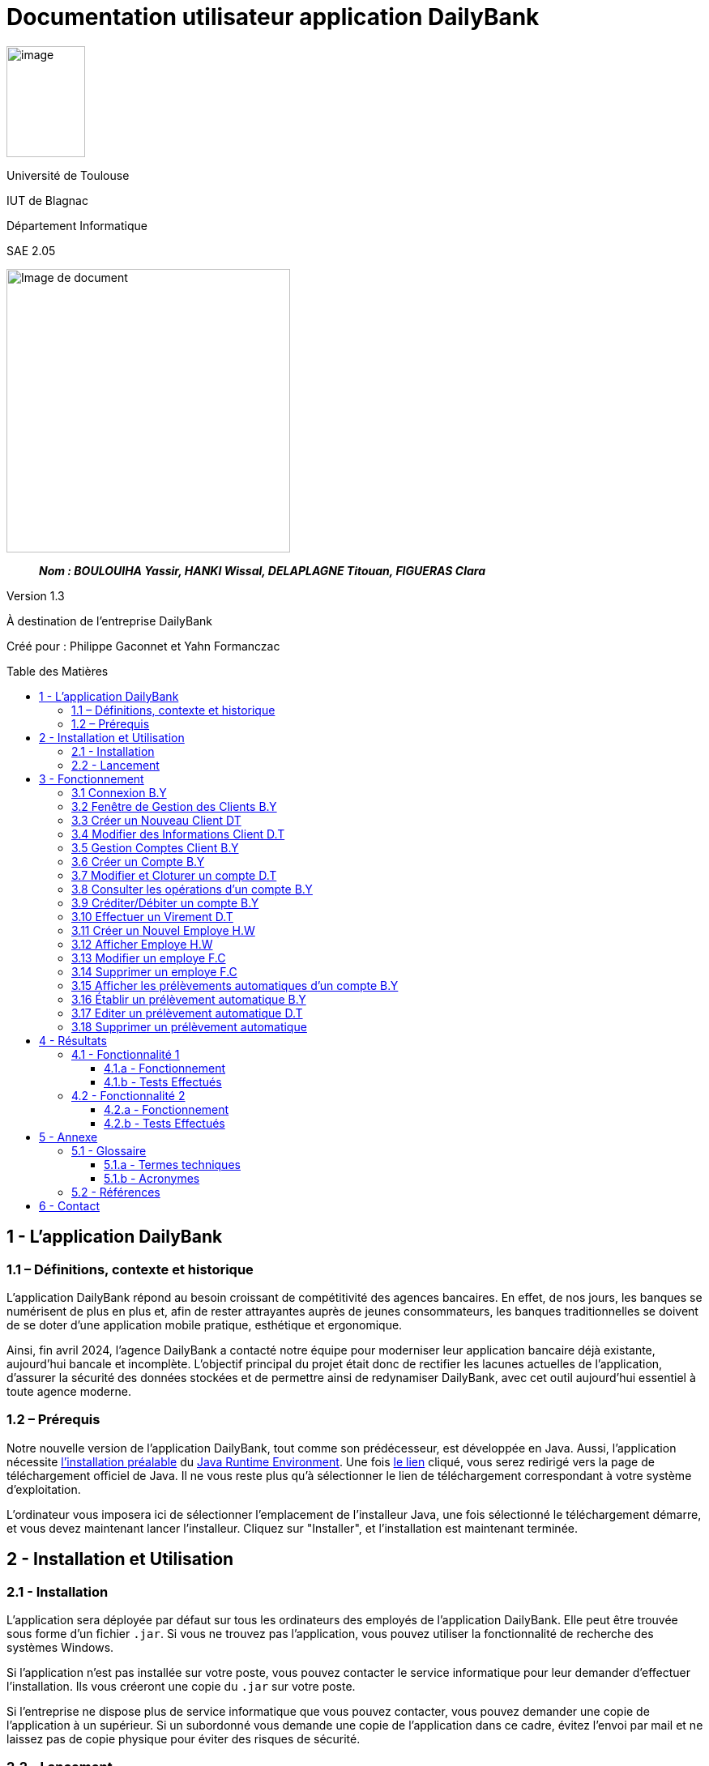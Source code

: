 :toc: preamble
:toc-title: Table des Matières
:toclevels: 4
// Variables
:img: ../media/
:tuto: {img}Tutoriels_utilisation/
:gestCpt: {tuto}GestionComptes/
:effVir: {tuto}EffectuerVirement/
:gestCli: {tuto}GestionClient/
:editPrel: {tuto}EditerPrelev/
:delPrel: {tuto}SupprimerPrelev/


= Documentation utilisateur application DailyBank

image:{img}image_univ.jpg[image,width=97,height=137]

Université de Toulouse

IUT de Blagnac

Département Informatique

SAE 2.05

ifdef::env-github[]
++++
<p align="center">
  <img width="600" height="600" src="../media/image_docu.png">
</p>
++++
endif::[]

ifndef::env-github[]
image::{img}image_docu.png[Image de document, 350, align=center]
endif::[]

____
*_Nom : BOULOUIHA Yassir, HANKI Wissal, DELAPLAGNE Titouan, FIGUERAS Clara_*
____

Version 1.3

À destination de l'entreprise DailyBank

Créé pour : Philippe Gaconnet et Yahn Formanczac

== 1 - L’application DailyBank

=== 1.1 – Définitions, contexte et historique

L'application DailyBank répond au besoin croissant de compétitivité des agences bancaires. En effet, de nos jours, les banques se numérisent de plus en plus et, afin de rester attrayantes auprès de jeunes consommateurs, les banques traditionnelles se doivent de se doter d'une application mobile pratique, esthétique et ergonomique.

Ainsi, fin avril 2024, l'agence DailyBank a contacté notre équipe pour moderniser leur application bancaire déjà existante, aujourd'hui bancale et incomplète. L'objectif principal du projet était donc de rectifier les lacunes actuelles de l'application, d'assurer la sécurité des données stockées et de permettre ainsi de redynamiser DailyBank, avec cet outil aujourd'hui essentiel à toute agence moderne.

[[Prerequis]]
=== 1.2 – Prérequis

Notre nouvelle version de l'application DailyBank, tout comme son prédécesseur, est développée en Java. Aussi, l'application nécessite link:https://www.java.com/fr/download/help/windows_manual_download.html[l'installation préalable] du link:https://www.java.com/en/download/manual.jsp[Java Runtime Environment]. Une fois link:https://www.java.com/en/download/manual.jsp[le lien] cliqué, vous serez redirigé vers la page de téléchargement officiel de Java. Il ne vous reste plus qu'à sélectionner le lien de téléchargement correspondant à votre système d'exploitation.

L'ordinateur vous imposera ici de sélectionner l'emplacement de l'installeur Java, une fois sélectionné le téléchargement démarre, et vous devez maintenant lancer l'installeur. Cliquez sur "Installer", et l'installation est maintenant terminée.

== 2 - Installation et Utilisation

=== 2.1 - Installation

L'application sera déployée par défaut sur tous les ordinateurs des employés de l'application DailyBank. Elle peut être trouvée sous forme d'un fichier `.jar`. Si vous ne trouvez pas l'application, vous pouvez utiliser la fonctionnalité de recherche des systèmes Windows.

Si l'application n'est pas installée sur votre poste, vous pouvez contacter le service informatique pour leur demander d'effectuer l'installation. Ils vous créeront une copie du `.jar` sur votre poste.

Si l'entreprise ne dispose plus de service informatique que vous pouvez contacter, vous pouvez demander une copie de l'application à un supérieur. Si un subordonné vous demande une copie de l'application dans ce cadre, évitez l'envoi par mail et ne laissez pas de copie physique pour éviter des risques de sécurité.

=== 2.2 - Lancement

Une fois le JRE installé (cf <<Prerequis>>) et le jar obtenu, l'application peut simplement être lancée comme un exécutable. L'application peut aussi être démarrée depuis l'invite de commande en utilisant la commande `java -jar DailyBank.jar`.


== 3 - Fonctionnement

[[connexion]]
=== 3.1 Connexion B.Y

Afin d'accéder à l'application, l'utilisateur doit se connecter. Il pourra ensuite faire usage des fonctionnalités qu'il a le droit d'utiliser en fonction de son statut (Employé ou Chef d'agence).

Dans un premier temps, cliquez sur le bouton en bas au milieu de la fenêtre.

image:{tuto}Connexion/1-FenetrePrincipale.png[Con-Etape1]

Suite à cela, apparaîtra une fenêtre de connexion vous demandant vos identifiants. Renseignez-les dans les champs respectifs.

image:{tuto}Connexion/2-Identification.png[Con-Etape2]

Si vos identifiants sont incorrects, une erreur vous le fera savoir au moment où vous cliquerez sur le bouton "Valider". Si vos identifiants sont corrects, vous serez alors redirigé sur la Fenêtre Principale et vous pourrez visualiser les informations sur votre agence et votre compte.

image:{tuto}Connexion\3-ConnexionReussie.png[Con-Etape3]

[[GestionClient]]
=== 3.2 Fenêtre de Gestion des Clients B.Y

Pour accéder à la fenêtre de gestion des clients, vous devez être préalablement connecté sur l'application (cf. <<connexion, Connexion>>).

Cliquez sur le deuxième menu en partant de la gauche en haut de la fenêtre "Gestion" puis sur "Clients".

image:{tuto}GestionClient\1-OuvrirGestClient.png[GestCli-Etape1]

Ensuite, une nouvelle fenêtre apparaît, c'est la fenêtre de gestion des clients. Pour le moment, aucune information n'apparaît. Pour afficher les différents clients, vous avez plusieurs options.

Sur l'image ci-dessous, 4 numéros apparaissent, ils décrivent 4 façons d'afficher les clients.

image:{tuto}GestionClient\2-ModeRechercheClient.png[GestCli-Etape2]

*1 -> Numéro client*, renseignez dans ce champ le numéro du client que vous voulez rechercher.

*2 -> Nom du client*, renseignez dans ce champ le nom du client que vous voulez rechercher.

*3 -> Prénom du client*, renseignez dans ce champ le prénom du client que vous voulez rechercher.

*4 -> Bouton Rechercher*, ce bouton permet de rechercher le client en fonction des informations que vous avez entrées dans les champs 1, 2 et 3. Si aucun champ n'est renseigné, tous les clients de l'agence seront affichés.

Par exemple, si vous cliquez sur le bouton "Rechercher" directement sans avoir renseigné aucun champ, tous les clients apparaîtront comme ci-dessous.

image:{tuto}GestionClient\3-ModeRechercherTout.png[GestCli-Etape3]

[[CreerClient]]
=== 3.3 Créer un Nouveau Client DT

Afin de créer un nouveau profil client vous devez tout d'abord être sur la fenêtre `Gestion des clients`(cf <<GestionClient>>).

image:{gestcli}1-CreerClient.png[CreerCli1]

Sur cette fenêtre se trouve le bouton `Nouveau client`. Une fois celui-ci pressé s'ouvre la fenêtre `Gestion d'un client`. Vous devez ensuite remplir les champs pour modifier:


[[ChampsClients]]
* [red]#Nom du client (rouge)#
* [green]#Prénom du client (vert)#
* [blue]#L'adresse du client (bleu)#
* [lime]#Le numéro de télephone du client (vert pomme)#
* [fuchsia]#L'E-mail du client (rose)#

Certains champs ne peuvent être définis comme:

* [olive]#L'ID du client généré par la base de données (marron)#
* [gray]#Si le client est actif ou non car si il est crée il doit être actif (gris)#

image:{gestCli}2-CreerClient.png[CreerCli2]

[[ModifierClient]]
=== 3.4 Modifier des Informations Client D.T

Pour modifier les informations d'un client, le guichetier doit d'abord accéder à la fenêtre de gestion de clients(cf <<GestionClient>>)

Vous devez ensuite sélectionner le client dont vous voulez modifier les informations dans la [red]#liste (rouge)#. 

image:{tuto}RechercheClient.png[ChampsRecherche]

Maintenant, il suffit de cliquer sur le bouton `Modifier client` pour modifier les informations du client. L'application ouvre la page `Gestion d'un client`. Les informations du client peuvent y être directement modifiées, sauf bien sûr son id qui est unique et définitif. Après les modifications, le guichetier peut appuyer sur le bouton:

++++
<p align="center">
  <FONT Color="red">
    Bite
  </FONT>
</p>
++++
* [green]#`Modifier` pour confirmer les changements (vert)#
* [red]#`Annuler` pour abandonner les changements (rouge)#

image:{tuto}ModifClient.PNG[ModifClient]

[[GestionComptes]]
=== 3.5 Gestion Comptes Client B.Y

Pour ouvrir la fenêtre de gestion des comptes d'un client, vous devez être préalablement sur la fenêtre de Gestion des Clients (cf <<GestionClient, Fenêtre de Gestion des Clients>>).

Sur la fenêtre de gestion des clients, cliquez sur le client qui vous intéresse (celui dont vous voulez effectuer une action sur ses comptes) parmi la liste qui s'affiche en fonction de vos recherches de client précédentes. Puis cliquez sur le bouton "Comptes client" à droite de la fenêtre.

image:{tuto}GestionComptes\1-OuvrirGestionComptes.png[GestCpt-Etape1]

Une fois cela fait, vous vous retrouverez sur la fenêtre de gestion des comptes du client que vous avez sélectionné dans le menu précédent. Les champs sont les même que pour la création d'un nouveau compte(cf <<ChampsClient>>)

image:{tuto}GestionComptes\2-ResultatComptes.png[GestCpt-Etape2]

[[CreerCompte]]
=== 3.6 Créer un Compte B.Y

Pour créer un compte, vous devez préalablement être sur la fenêtre de gestion des comptes d'un client (cf <<GestionComptes, Gestion Comptes Client>>).

Cliquez sur le bouton en bas à droite de la fenêtre "Nouveau Compte".

image:{tuto}CreerCompte\1-CreerNouveauCompte.png[CreaCpt-Etape1]

Suite à cela, une nouvelle fenêtre s'ouvre. Remplissez les champs "Découvert Autorisé" et "Solde (premier dépôt)". Si vous ne renseignez pas ces champs, ils sont prédéfinis à 200 et 0 respectivement. Dans notre cas, nous les avons définis à 100€ de découvert autorisé et 560€ de premier dépôt. Cliquez ensuite sur le bouton "Ajouter" afin d'ajouter le compte.

image:{tuto}CreerCompte\2-RemplirInfos.png[CreaCpt-Etape2]

Après cela, une petite fenêtre apparaîtra afin de vous confirmer l'ajout du compte avec les informations renseignées pour celui-ci.

image:{tuto}CreerCompte\3-PopUpCompteAjoute.png[CreaCpt-Etape3]

Vous retrouverez ensuite le compte créé dans la liste des comptes du client après cette action.

image:{tuto}CreerCompte\4-CompteCree.png[CreaCpt-Etape4]

[[ModifierCompte]]
=== 3.7 Modifier et Cloturer un compte D.T

Une fois un compte créé il est bien sûr possible de vouloir modifier son découvert autorisé. Dans certains cas il est également nécessaire de cloturer le compte ou de le réouvrir. Ces trois fonctionnalités se feront depuis l'interface de modification de comptes. 

Pour accéder à celle-ci il nous faudra partir de la fenêtre `Gestion des comptes` d'un client(cf <<GestionComptes, Gestion Comptes Client>>).

image:{gestcpt}2-ResultatComptes.png[GestCpt]

Ici après avoir sélectionné un compte vous pourrez appuyer sur le bouton `Modifier compte`.

image:{gestCpt}1-modifCompte.png[modifCpt1]

Après avoir cliqué vous obtiendrez la fenêtre de `Gestion d'un compte`.

Celle-ci est la même fenêtre que celle permettant la création d'un compte(cf <<CreerCompte, Créer un Compte>>), on y a donc accès à toutes les informations du compte que l'on souhaite modifier, seulement les champs modifiable se limitent:


* [red]#Au découvert autorisé (rouge)#
* [green]#La cloturation ou non de ce compte (vert)#

image:{gestCpt}2-modifCompte.png[modifCpt2]

Une fois tous vos changement effectués vous pouvez quittez :

* [red]#Avec le bouton `Annuler` pour annuler vos changements. (rouge)#
* [green]#Avec le bouton `Modifier` pour les confirmer. (vert)#

image:{gestCpt}3-modifCompte.png[modifCpt3]

[[Operations]]
=== 3.8 Consulter les opérations d'un compte B.Y

Afin de consulter les opérations d'un compte, vous devez préalablement être sur la fenêtre de gestion des comptes d'un client (cf <<GestionComptes, Gestion Comptes Client>>).

Sélectionnez le compte pour lequel vous souhaitez consulter les opérations parmi la liste de comptes affichée, puis cliquez sur le bouton "Voir opérations" en haut à droite de la fenêtre.

image:{tuto}VoirOperations\1-VoirOperations.png[VoirOp-Etape1]

Suite à cela, une nouvelle fenêtre s'ouvrira affichant les opérations répertoriées pour le compte sélectionné.

image:{tuto}VoirOperations\2-ResultatOperations.png[VoirOp-Etape2]

[[CrediterCompte]][[DebiterCompte]]

=== 3.9 Créditer/Débiter un compte B.Y

Pour créditer/débiter un compte, vous devez préalablement être sur la fenêtre des opérations d'un compte (cf <<Operations, Consulter les opérations d'un compte>>).

Cette partie vous illustrera comment créditer un compte. Pour débiter un compte, c'est exactement la même démarche à l'exception de cliquer sur le bouton "Enregistrer Débit" plutôt que "Enregistrer Crédit" qui sera l'opération choisie dans ce guide.

Cliquez sur le bouton qui correspond à l'opération que vous souhaitez effectuer sur la droite de la fenêtre, dans notre cas "Enregistrer Crédit".

image:{tuto}Crediter\1-CrediterCompte.png[CreditCpt-Etape1]

Suite à cela, une nouvelle fenêtre s'ouvre. Renseignez le montant de l'opération ainsi que le type d'opération (dans notre cas Dépôt Espèces). Si le montant renseigné n'est pas valide (montant < 0 ou pas un nombre), lorsque vous cliquerez sur le bouton "Effectuer Crédit", la couleur du champ "Montant" changera en rouge vous indiquant que la saisie est invalide. Vous devrez donc ressaisir un montant valide afin de pouvoir valider l'opération. Il en est de même pour le débit avec une particularité en plus : si vous essayez de débiter un compte d'un montant qui rendra le solde inférieur à son découvert autorisé, une erreur vous l'indiquera et le débit ne sera pas effectué tant que vous n'aurez pas changé le montant en conséquence (sauf pour débit exceptionnel par chef d'agence).

image:{tuto}Crediter\2-ValiderMontant.png[CreditCpt-Etape2]

Une fois que vous avez cliqué sur le bouton "Effectuer Crédit", une petite fenêtre s'affichera vous confirmant l'opération effectuée avec les informations liées.

image:{tuto}Crediter\3-PopUpCreditReussi.png[CreditCpt-Etape3]

Vous retrouverez donc l'opération qui vient d'être effectuée sur la fenêtre des opérations du compte juste après.

image:{tuto}Crediter\4-AffichageduOpEffectue.png[CreditCpt-Etape4]

[[EffectuerVirement]]
=== 3.10 Effectuer un Virement D.T

Dans le but d'effectuer un virement entre comptes bancaires nous devons d'abord ouvrir la fenêtre `Gestion des opérations`(cf <<Operations>>) du compte du compte depuis lequel le virement doit être fait.

Une fois sur la page il suffira d'appuyer sur le bouton `Virement depuis ce compte`.

image:{effVir}1-virement.png[effVir1]

Vous accéderait alors a la fenêtre `Enregistrement d'une opération de virement`. Sur celle-ci vous devrez:

* [.red]#Selectionner un compte  destinataire (rouge)# (<<SelectionnerCompte, ici>>)
* [green]#Renseigner le montant du virement (vert)# (<<RenseignerMontantVir, ici>>)

image:{effvir}2-virement.png[effVir2]

[[SelectionnerCompte]]
Pour la selection du compte vers lequel effectuer le transfert, vous devez commencer par appuyer sur le bouton`Choisir`. Celui-ci ouvrira la fenêtre `Choix du destinataire du virement` similaire a la page de selection de client(cf <<GestionClient>>). 

Cette fenêtre offre des options de recherche similaire à celle de gestion de clients. Ainsi vous pouvez entrer les informations concernant votre client et appuyer sur `Rechercher` afin de lancer la recherche du client.

Vous obtiendrez ainsi la page ci-dessous où sont listés:

* [red]#Les clients correspondants à votre recherche (rouge)#
* [green]#Leur comptes respectifs (vert)#

image:{effVir}3-virement.png[effVir3]

Après avoir sélectionné l'un des comptes vous pouvez appuyer sur le bouton:

* [red]#`Annuler` pour quitter sans garder votre choix (rouge)#
* [green]#`Selectionner Compte` pour confirmer votre choix (vert)#

image:{effVir}4-virement.png[effVir4]

Ainsi une fois votre selection faite votre fenêtre `Enregistrement d'une opération de virement` devrais ressembler à celle ci-dessous avec [red]#votre compte destinataire sélectionné (rouge)#.

image:{effvir}5-virement.png[effVir5]

[[RenseignerMontantVir]]
Ainsi vous devez maintenant renseigner le montant du virement à effectuer. Il suffit pour cela d'entrez celui-ci dans [red]#l'encadré dédié (rouge)#

image:{effVir}6-virement.png[effVir6]

Enfin vous pouvez maintenant appuyer sur:

* [red]#`Annuler Virement` pour quitter sans effectuer de virement#
* [green]#`Effectuer Virement` pour effectuer le virement#

image:{effVir}7-virement.png[effVir7]

[[CreerEmploye]]
=== 3.11 Créer un Nouvel Employe H.W

Pour créer un nouveau employé, suivez les étapes ci-dessous en tant que chef d'agence :

Connectez-vous en tant que chef d'agence pour accéder à la page suivante, puis cliquez sur Employé :
image:{tuto}CréerEmploye\Etape1.png[CreditCpt-Etape4]
Une fois sur cette page, cliquez sur Nouveau employe:
image:{tuto}CréerEmploye\Etape3.png[CreditCpt-Etape4]
Cela affichera la fenêtre suivante :
image:{tuto}CréerEmploye\Etape2..png[CreditCpt-Etape4]
Complétez les données personnelles de l'employé, ensuite cliquez sur Ajouter:
image:{tuto}CréerEmploye\Etape4.png[CreditCpt-Etape4]
Vous verrez l'employé dans la liste :
image:{tuto}CréerEmploye\Etape5.png[CreditCpt-Etape4]

[[AfficherEmploye]]
=== 3.12 Afficher Employe H.W

Pour afficher la liste des employés, suivez les étapes ci-dessous en tant que chef d'agence :

Connectez-vous en tant que chef d'agence pour accéder à la page suivante, puis cliquez sur Employé :
image:{tuto}AfficherEmploye\Etape1.png[CreditCpt-Etape4]
Une fois sur cette page, cliquez sur Rechercher pour afficher la liste des employés :
image:{tuto}AfficherEmploye\Etape2.png[CreditCpt-Etape4]
Vous avez également la possibilité de rechercher un employé spécifique en entrant son nom et prénom dans les champs correspondants :
image:{tuto}AfficherEmploye\Etape3.png[CreditCpt-Etape4]
Comme ceci:
image:{tuto}CréerEmploye\Etape5.png[CreditCpt-Etape4]

[[ModifierEmploye]]
=== 3.13 Modifier un employe F.C

Pour ouvrir modifier les informations d'un employé, vous devez être préalablement connecter en tant que chef d'agence  (cf. <<connexion, Connexion>>). Ensuite, vous devez cliquez sur le bouton Gestion et choisir Employé.

// Mettre Image
image:{tuto}ModifierEmploye/Etape1.png[]


Une nouvelle fenêtre affichant les employés va s'ouvrir.

//Mettre image
image:{tuto}ModifierEmploye/Etape2.png[]


Vous devez donc selectionner un employé puis cliquer sur le bouton Modifier employé.

//Mettre image
image:{tuto}ModifierEmploye/Etape3.png[]


Dès lors, vous allez pouvoir modifier les informations de l'employé tel que sont nom,prenom,adresse,téléphone ou encore sont e-mail.

//Mettre image 
image:{tuto}ModifierEmploye/Etape4.png[]


Une fois les modifications effectuer, pour valider ces dernières vous devez cliquer sur le bouton Ajouter. 

// Mettre image 
image:{tuto}ModifierEmploye/Etape5.png[]

[[SupprimerEmploye]]
=== 3.14 Supprimer un employe F.C

Pour ouvrir supprimer un employé, vous devez être préalablement connecter en tant que chef d'agence  (cf. <<connexion, Connexion>>). Ensuite, vous devez cliquez sur le bouton Gestion et choisir l'employé que vous souhaiter supprimer.

//Mettre image 

Après avoir sélectionner l'employé à supprimer vous devez cliquer sur le bouton de confirmation, un avertissement apparaitra afin de confirmer l'action. 

[[GestionPrelev]]
=== 3.15 Afficher les prélèvements automatiques d'un compte B.Y

Pour afficher les prélèvements automatiques d'un compte vous devez préalablement être sur le menu de gestion des comptes d'un client (cf. <<GestionComptes, Gestion Comptes Client>>), dans le cadre de ce tutoriel nous utiliserons le premier compte du client Gabin.

Sélectionnez le compte pour lequel vous souhaitez consulter les prélèvements automatiques en place en cliquant dessus (parmi les différents comptes listés).
Suite à cela cliquez sur le bouton "Voir Prélèvements".

image:{tuto}AfficherPrelev/1-Select-Compte.png[Etape1]

Une fois cela fait si le compte choisi a des prélevements automatiques qui sont établis alors ils s'afficheront, sinon la liste sera vide. Dans notre cas le premier compte du client Gabin a 5 prélèvements automatiques établis.

image:{tuto}AfficherPrelev/2-Resultat.png[Etape2]

=== 3.16 Établir un prélèvement automatique B.Y

Pour établir un nouveau prélèvement automatique sur un compte il faut préalablement être sur la fenêtre de gestion des prélèvements d'un compte client (cf. <<GestionPrelev, Afficher les prélèvements automatiques d'un compte>>).

Une fois sur cette page cliquez sur le bouton en bas a droite de la fenêtre "Nouveau Prélèvement".

image:{tuto}AjouterPrelev/1-Etape.png[Etape1]

Une nouvelle fenêtre s'ouvrira, renseignez sur cette fenêtre les champs demandés.

image:{tuto}AjouterPrelev/2-Etape.png[Etape2]

Une fois avoir rempli les trois champs "Bénéficiaire", "Récurrence" et "Montant" cliquez sur le bouton "Ajouter"

image:{tuto}AjouterPrelev/3-Etape.png[Etape3]

Si tous les champs sont correctement renseignés une nouvelle petite fenêtre vous informera que l'ajout à été effectué avec succès contenant des détails sur le prélèvement ajouté et le compte impacté. Si jamais un des champs n'est pas bien renseigné et que vous essayez d'ajouter le prélèvement, une fenetre vous indiquant le champ a corriger et la raison pourlaquelle vous devez le corriger aparaitra, si cela arrive prenez soin de lire l'avertissement affiché et de corriger votre saisie pour créer le prélèvement.

image:{tuto}AjouterPrelev/4-Etape.png[Etape4]

Une fois le prélèvement ajouté vous serez redirigé vers la fenetre d'affichage des prélèvements du compte qui à présent affichera le nouveau prélèvement dans la liste.

image:{tuto}AjouterPrelev/5-Etape.png[Etape5]

=== 3.17 Editer un prélèvement automatique D.T

Pour modifier un prélèvement automatique précédemment créé, il faut d'abord accéder à la fenêtre de `Gestion des prélèvement automatiques`(cf <<GestionPrelev>>). Une fois sur celle-ci vous devez sélectionner un prélèvement parmis la liste, puis le bouton `Modifier Prélèvement`.

image:{editprel}1-editPrelev.png[editPrel1]

S'ouvre alors la fenêtre `Gestion d'un prélèvement`. Celle-ci permet de modifier :

* [red]#Le bénéficiaire (rouge)#
* [green]#Le jour du mois (vert)#
* [blue]#Le montant (bleu)#

du virement.

image:{editPrel}2-editPrelev.png[editPrel2]

Une fois les différentes modifications effectuées, vous pouvez:

* [red]#`Annuler` les changements (rouge)#
* [green]#`Valider` les changements (vert)#

image:{editPrel}3-editPrelev.png[editPrel3]

=== 3.18 Supprimer un prélèvement automatique

Dans le but de supprimer un prélèvement automatique d'un compte vous devez d'abord être sur la fenêtre de `Gestion des prélèvement automatiques`(cf <<GestionPrelev>>). Une fois sur celle-ci vous devez sélectionner un prélèvement parmis la liste, puis le bouton `Supprimer Prélèvement`.

image:{delprel}1-SupprPrel.png[supprPrel1]

Une fenêtre de confirmation s'ouvre alors, sélectionnez simplement si vous souhaitez supprimer `Ok` ou annuler l'action `Annuler`.

image:{delPrel}2-SupprPrel.png[supprPrel2]

== 4 - Résultats

=== 4.1 - Fonctionnalité 1

==== 4.1.a - Fonctionnement

==== 4.1.b - Tests Effectués

=== 4.2 - Fonctionnalité 2

==== 4.2.a - Fonctionnement

==== 4.2.b - Tests Effectués

== 5 - Annexe

=== 5.1 - Glossaire

==== 5.1.a - Termes techniques

**Application mobile** : Logiciel conçu pour être installé et utilisé sur des dispositifs mobiles tels que les smartphones et les tablettes.

**Java** : Langage de programmation utilisé pour développer l'application DailyBank.

**Java Runtime Environment (JRE)** : Environnement d'exécution pour les applications Java.

==== 5.1.b - Acronymes

**SAE** : Situation d'Apprentissage et d'Évaluation

**JRE** : Java Runtime Environment

=== 5.2 - Références

1. Documentation Java : https://www.java.com/fr/download/help/windows_manual_download.html
2. Guide de l'utilisateur DailyBank : https://dailybank.fr/guide-utilisateur

== 6 - Contact

Pour toute question ou support technique, veuillez contacter :

**Équipe de développement DailyBank**
- Email : support@dailybank.fr
- Téléphone : +33 1 23 45 67 89
- Adresse : 123 Rue de la Banque, 75000 Paris, France
